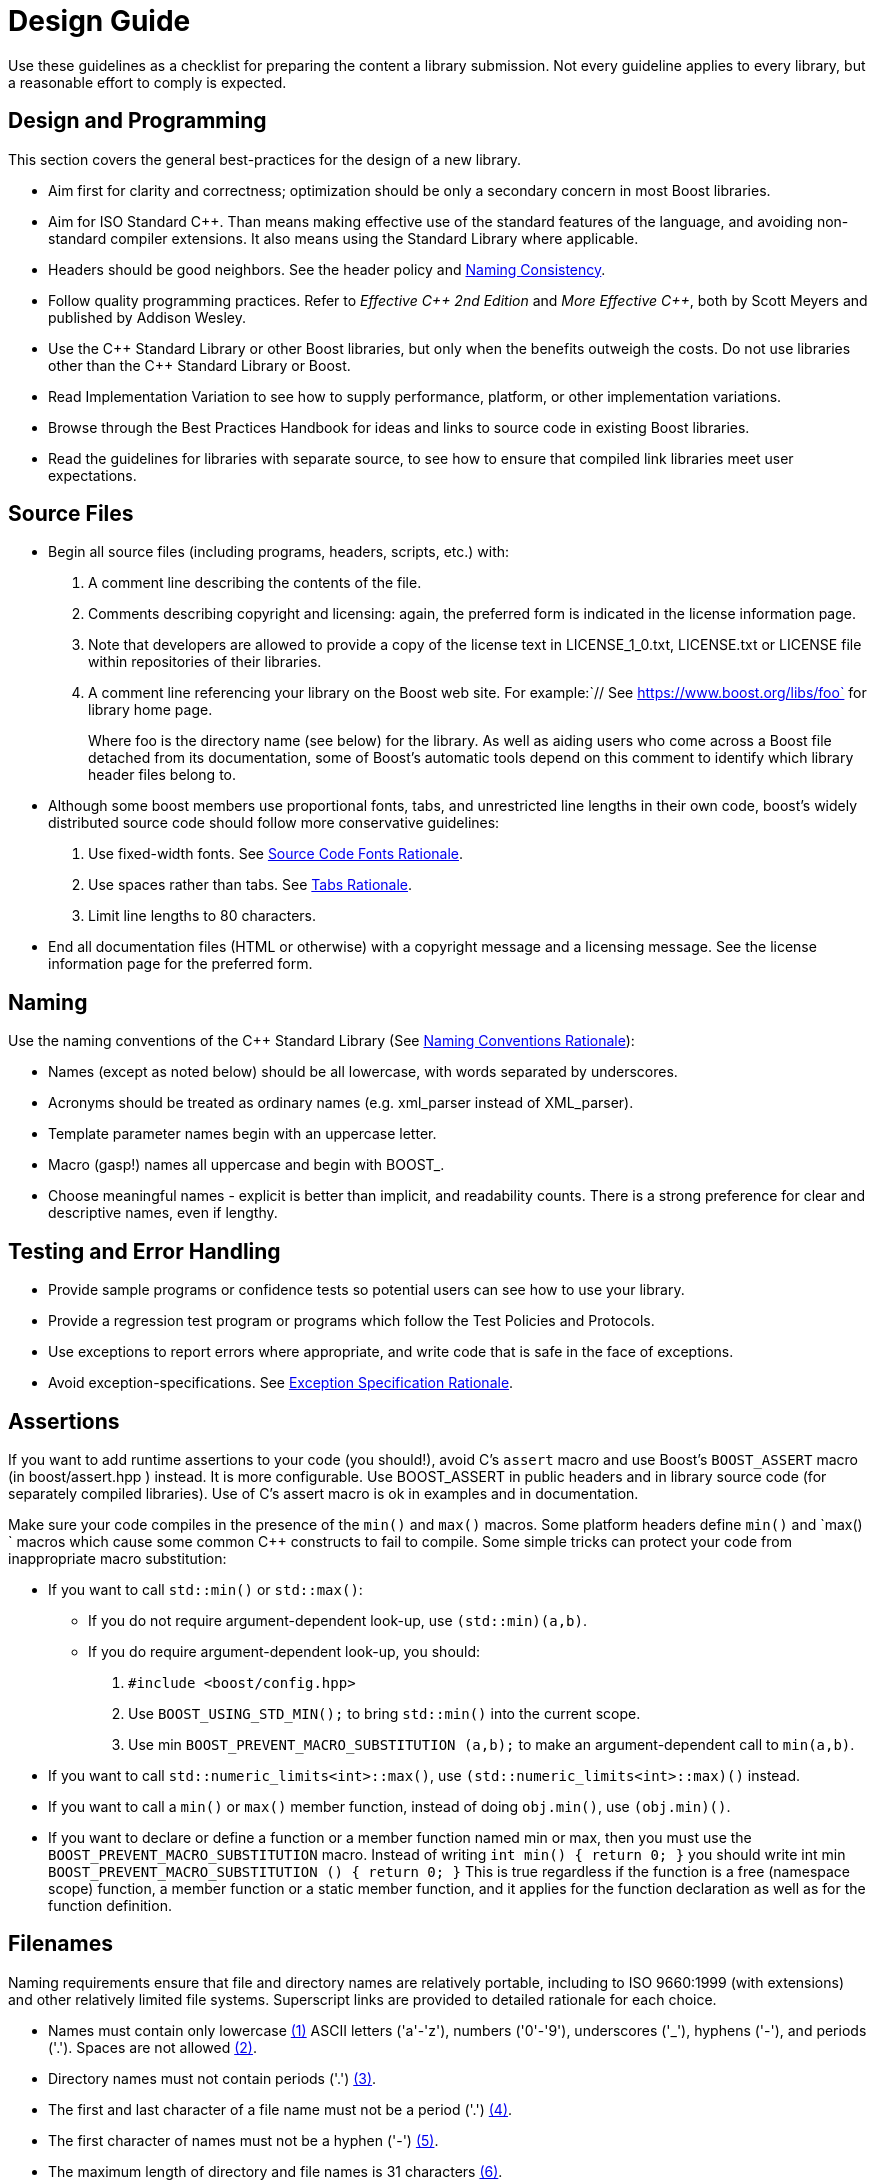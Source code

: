 ////
Copyright (c) 2024 The C++ Alliance, Inc. (https://cppalliance.org)

Distributed under the Boost Software License, Version 1.0. (See accompanying
file LICENSE_1_0.txt or copy at http://www.boost.org/LICENSE_1_0.txt)

Official repository: https://github.com/boostorg/website-v2-docs
////
= Design Guide
:navtitle: Design Guide

Use these guidelines as a checklist for preparing the content a library submission. Not every guideline applies to every library, but a reasonable effort to comply is expected.

== Design and Programming

This section covers the general best-practices for the design of a new library.

[disc]
* Aim first for clarity and correctness; optimization should be only a secondary concern in most Boost libraries.

* Aim for ISO Standard pass:[C++]. Than means making effective use of the standard features of the language, and avoiding non-standard compiler extensions. It also means using the Standard Library where applicable.

* Headers should be good neighbors. See the header policy and <<Naming Consistency>>.

* Follow quality programming practices. Refer to _Effective pass:[C++] 2nd Edition_ and _More Effective pass:[C++]_, both by Scott Meyers and published by Addison Wesley.

* Use the pass:[C++] Standard Library or other Boost libraries, but only when the benefits outweigh the costs. Do not use libraries other than the pass:[C++] Standard Library or Boost.

* Read Implementation Variation to see how to supply performance, platform, or other implementation variations.

* Browse through the Best Practices Handbook for ideas and links to source code in existing Boost libraries.

* Read the guidelines for libraries with separate source, to see how to ensure that compiled link libraries meet user expectations.

== Source Files

[disc]
* Begin all source files (including programs, headers, scripts, etc.) with:

  . A comment line describing the contents of the file.

  . Comments describing copyright and licensing: again, the preferred form is indicated in the license information page.

  . Note that developers are allowed to provide a copy of the license text in LICENSE_1_0.txt, LICENSE.txt or LICENSE file within repositories of their libraries.
  
  . A comment line referencing your library on the Boost web site. For example:`// See https://www.boost.org/libs/foo` for library home page.
+
Where foo is the directory name (see below) for the library. As well as aiding users who come across a Boost file detached from its documentation, some of Boost's automatic tools depend on this comment to identify which library header files belong to.

* Although some boost members use proportional fonts, tabs, and unrestricted line lengths in their own code, boost's widely distributed source code should follow more conservative guidelines:

  . Use fixed-width fonts. See <<Source Code Fonts Rationale>>.

  . Use spaces rather than tabs. See <<Tabs Rationale>>.

  . Limit line lengths to 80 characters.

* End all documentation files (HTML or otherwise) with a copyright message and a licensing message. See the license information page for the preferred form.

== Naming

Use the naming conventions of the pass:[C++] Standard Library (See <<Naming Conventions Rationale>>):

[disc]
* Names (except as noted below) should be all lowercase, with words separated by underscores.

* Acronyms should be treated as ordinary names (e.g. xml_parser instead of XML_parser).

* Template parameter names begin with an uppercase letter.

* Macro (gasp!) names all uppercase and begin with BOOST_.

* Choose meaningful names - explicit is better than implicit, and readability counts. There is a strong preference for clear and descriptive names, even if lengthy.

== Testing and Error Handling

[disc]
* Provide sample programs or confidence tests so potential users can see how to use your library.

* Provide a regression test program or programs which follow the Test Policies and Protocols.

* Use exceptions to report errors where appropriate, and write code that is safe in the face of exceptions.

* Avoid exception-specifications. See <<Exception Specification Rationale>>.

== Assertions

If you want to add runtime assertions to your code (you should!), avoid C's `assert` macro and use Boost's `BOOST_ASSERT` macro (in boost/assert.hpp ) instead. It is more configurable. Use BOOST_ASSERT in public headers and in library source code (for separately compiled libraries). Use of C's assert macro is ok in examples and in documentation.

Make sure your code compiles in the presence of the `min()` and `max()` macros. Some platform headers define `min()` and `max() ` macros which cause some common pass:[C++] constructs to fail to compile. Some simple tricks can protect your code from inappropriate macro substitution:

[disc]
* If you want to call `std::min()` or `std::max()`: 

  ** If you do not require argument-dependent look-up, use `(std::min)(a,b)`.

  ** If you do require argument-dependent look-up, you should:

    . `#include <boost/config.hpp>`

    . Use `BOOST_USING_STD_MIN();` to bring `std::min()` into the current scope.

    . Use min `BOOST_PREVENT_MACRO_SUBSTITUTION (a,b);` to make an argument-dependent call to `min(a,b)`.

* If you want to call `std::numeric_limits<int>::max()`, use `(std::numeric_limits<int>::max)()` instead.

* If you want to call a `min()` or `max()` member function, instead of doing `obj.min()`, use `(obj.min)()`.

* If you want to declare or define a function or a member function named min or max, then you must use the `BOOST_PREVENT_MACRO_SUBSTITUTION` macro. Instead of writing `int min() { return 0; }` you should write int min `BOOST_PREVENT_MACRO_SUBSTITUTION () { return 0; }` This is true regardless if the function is a free (namespace scope) function, a member function or a static member function, and it applies for the function declaration as well as for the function definition.

== Filenames

Naming requirements ensure that file and directory names are relatively portable, including to ISO 9660:1999 (with extensions) and other relatively limited file systems. Superscript links are provided to detailed rationale for each choice.

[disc]
[#footnote2-location]
* Names must contain only lowercase link:#footnote1[(1)] ASCII letters ('a'-'z'), numbers ('0'-'9'), underscores ('_'), hyphens ('-'), and periods ('.'). Spaces are not allowed link:#footnote2[(2)].
+
[#footnote3-location]
* Directory names must not contain periods ('.') link:#footnote3[(3)].
+
[#footnote4-location]
* The first and last character of a file name must not be a period ('.') 
link:#footnote4[(4)].
+
[#footnote5-location]
* The first character of names must not be a hyphen ('-') link:#footnote5[(5)].
+
[#footnote6-location]
* The maximum length of directory and file names is 31 characters link:#footnote6[(6)].
+
[#footnote7-location]
* The total path length must not exceed 207 characters link:#footnote7[(7)].

Other conventions ease communication:

[disc]
* Files intended to be processed by a pass:[C++] compiler as part of a translation unit should have a three-letter filename extension ending in "pp". Other files should not use extensions ending in "pp". This convention makes it easy to identify all of the source in Boost.

* All libraries have at their highest level a primary directory named for the particular library. See Naming consistency. The primary directory may have sub-directories.

=== Filename Footnotes

[#footnote1]
link:#footnote2-location[(1)]:: Some legacy file systems require single-case names. Single-case names eliminate casing mistakes when moving from case-insensitive to case-sensitive file systems.

[#footnote2]
link:#footnote2-location[(2)]:: This is the lowercase portion of the POSIX portable filename character set. To quote the POSIX standard, "Filenames should be constructed from the portable filename character set because the use of other characters can be confusing or ambiguous in certain contexts."

[#footnote3]
link:#footnote3-location[(3)]:: Strict implementations of ISO 9660:1999 and some legacy operating systems prohibit dots in directory names. The need for this restriction is fading, and it will probably be removed fairly soon.

[#footnote4]
link:#footnote4-location[(4)]:: POSIX has special rules for names beginning with a period. Windows prohibits names ending in a period.

[#footnote5]
link:#footnote5-location[(5)]:: Would be too confusing or ambiguous in certain contexts.

[#footnote6]
link:#footnote6-location[(6)]:: We had to draw the line somewhere, and so the limit imposed by a now obsolete Apple file system was chosen years ago. It still seems a reasonable limit to aid human comprehension.

[#footnote7]
link:#footnote7-location[(7)]:: ISO 9660:1999.


[#redirection]
== Redirection

The primary directory should always contain a file named index.html. Authors have requested this so that they can publish URL's in the form `https://www.boost.org/libs/lib-name` with the assurance a documentation reorganization won't invalidate the URL. Boost's internal tools are also simplified by knowing that a library's documentation is always reachable via the simplified URL.

The primary directory index.html file should just do an automatic redirection to the doc/html subdirectory:

[source,html]
----
<!DOCTYPE html PUBLIC "-//W3C//DTD XHTML 1.0 Strict//EN"
    "http://www.w3.org/TR/xhtml1/DTD/xhtml1-strict.dtd">

<html xmlns="http://www.w3.org/1999/xhtml" lang="en" xml:lang="en">
<head>
  <title>Boost.Name Documentation</title>
  <meta http-equiv="Content-Type" content="text/html; charset=utf-8" />
  <meta http-equiv="refresh" content="0; URL=doc/html/index.html" />
</head>

<body>
  Automatic redirection failed, please go to <a href=
  "doc/index.html">doc/index.html</a>
</body>
</html>
----

== Naming Consistency

As library developers and users have gained experience with Boost, the following consistent naming approach has come to be viewed as very helpful, particularly for larger libraries that need their own header subdirectories and namespaces.

Here is how it works. The library is given a name that describes the contents of the library. Cryptic abbreviations are strongly discouraged. Following the practice of the pass:[C++] Standard Library, names are usually singular rather than plural. For example, a library dealing with file systems might chose the name "filesystem", but not "filesystems", "fs" or "nicecode".

[disc]
* The library's primary directory (in parent *boost-root/libs*) is given that same name. For example, *boost-root/libs/filesystem*.

* The library's primary header directory (in *boost-root/libs/name/include*) is given that same name. For example, *boost-root/libs/filesystem/boost/filesystem*.

* The library's primary namespace (in parent *::boost*) is given that same name, except when there's a component with that name (e.g., *boost::tuple*), in which case the namespace name is pluralized. For example, *::boost::filesystem*.

When documenting Boost libraries, follow these conventions (see also the following section of this document):

[disc]
* The library name is set in roman type.

* The first letter of the library name is capitalized.

* A period between "Boost" and the library name (e.g., Boost.Bind) is used if and only if the library name is not followed by the word "library".

* The word "library" is not part of the library name and is therefore lowercased.

Here are a few example sentences of how to apply these conventions:

[square]
- "Boost.Bind was written by Peter Dimov."
- "The Boost Bind library was written by Peter Dimov."
- "I regularly use Bind, a Boost library written by Peter Dimov."

== Rationale

Rationale is defined as "The fundamental reasons for something; basis" by the American Heritage Dictionary.

Beman Dawes comments: "Failure to supply contemporaneous rationale for design decisions is a major defect in many software projects. Lack of accurate rationale causes issues to be revisited endlessly, causes maintenance bugs when a maintainer changes something without realizing it was done a certain way for some purpose, and shortens the useful lifetime of software."

Rationale is fairly easy to provide at the time decisions are made, but very hard to accurately recover even a short time later.

Rationale for some of the requirements and guidelines follows.

=== Exception Specification Rationale

Exception specifications [ISO 15.4] are sometimes coded to indicate what exceptions may be thrown, or because the programmer hopes they will improve performance. But consider the following member from a smart pointer:

[source,C++]
----
T& operator*() const throw()  { return *ptr; }
----

This function calls no other functions; it only manipulates fundamental data types like pointers Therefore, no runtime behavior of the exception-specification can ever be invoked. The function is completely exposed to the compiler; indeed it is declared inline Therefore, a smart compiler can easily deduce that the functions are incapable of throwing exceptions, and make the same optimizations it would have made based on the empty exception-specification. A "dumb" compiler, however, may make all kinds of pessimizations.

For example, some compilers turn off inlining if there is an exception-specification. Some compilers add try/catch blocks. Such pessimizations can be a performance disaster which makes the code unusable in practical applications.

Although initially appealing, an exception-specification tends to have consequences that require very careful thought to understand. The biggest problem with exception-specifications is that programmers use them as though they have the effect the programmer would like, instead of the effect they actually have.

A non-inline function is the one place a "throws nothing" exception-specification may have some benefit with some compilers.

=== Naming Conventions Rationale

The pass:[C++] standard committee's Library Working Group discussed this issue in detail, and over a long period of time. The discussion was repeated again in early Boost postings. A short summary:

[disc]
* Naming conventions are contentious, and although several are widely used, no one style predominates.

* Given the intent to propose portions of boost for the next revision of the pass:[C++] standard library, boost decided to follow the standard library's conventions.

* Once a library settles on a particular convention, a vast majority of stakeholders want that style to be consistently used.

=== Source Code Fonts Rationale

Dave Abrahams comments: "An important purpose (I daresay the primary purpose) of source code is communication: the documentation of intent. This is a doubly important goal for boost, I think. Using a fixed-width font allows us to communicate with more people, in more ways (diagrams are possible) right there in the source. Code written for fixed-width fonts using spaces will read reasonably well when viewed with a variable-width font, and as far as I can tell every editor supporting variable-width fonts also supports fixed width. I don't think the converse is true".

=== Tabs Rationale

Tabs are banned because of the practical problems caused by tabs in multi-developer projects like Boost, rather than any dislike in principle. See mailing list archives. Problems include maintenance of a single source file by programmers using tabs and programmers using spaces, and the difficulty of enforcing a consistent tab policy other than just "no tabs". Discussions concluded that Boost files should either all use tabs, or all use spaces, and thus the decision to stick with spaces for indentation.

=== ECMAScript/JavaScript Rationale

Before the 1.29.0 release, two Boost libraries added ECMAScript/JavaScript documentation. Controversy followed (see mailing list archives), and the developers were asked to remove the ECMAScript/JavaScript. Reasons given for banning included:

[disc]
* Incompatible with some older browsers and some text based browsers.

* Makes printing docs pages difficult.

* Often results in really bad user interface design.

* "It's just annoying in general."

* Would require Boost to test web pages for ECMAScript/JavaScript compliance.

* Makes docs maintenance by other than the original developer more difficult.

Please consider those reasons if you decide that JavaScript is something you must use. In particular please keep in mind that the Boost community is not responsible for testing your use of JavaScript. And hence it is up to you to ensure that the above issues are fully resolved in your use case.

ECMAScript/JavaScript use is allowed but discouraged for the reasons above.

=== Acknowledgements Rationale

As a library matures, it almost always accumulates improvements suggested to the authors by other boost members. It is a part of the culture of boost.org to acknowledge such contributions, identifying the person making the suggestion. Major contributions are usually acknowledged in the documentation, while minor fixes are often mentioned in comments within the code itself.